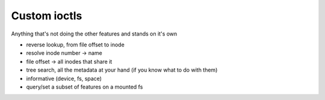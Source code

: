 Custom ioctls
=============

Anything that's not doing the other features and stands on it's own

- reverse lookup, from file offset to inode

- resolve inode number -> name

- file offset -> all inodes that share it

- tree search, all the metadata at your hand (if you know what to do with them)

- informative (device, fs, space)

- query/set a subset of features on a mounted fs
